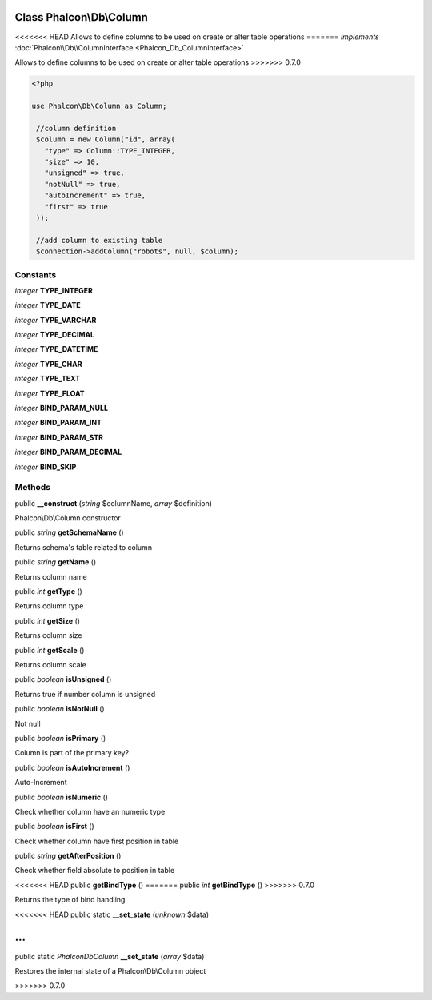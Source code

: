 Class **Phalcon\\Db\\Column**
=============================

<<<<<<< HEAD
Allows to define columns to be used on create or alter table operations 
=======
*implements* :doc:`Phalcon\\Db\\ColumnInterface <Phalcon_Db_ColumnInterface>`

Allows to define columns to be used on create or alter table operations  
>>>>>>> 0.7.0

.. code-block:: php

    <?php

    use Phalcon\Db\Column as Column;
    
     //column definition
     $column = new Column("id", array(
       "type" => Column::TYPE_INTEGER,
       "size" => 10,
       "unsigned" => true,
       "notNull" => true,
       "autoIncrement" => true,
       "first" => true
     ));
    
     //add column to existing table
     $connection->addColumn("robots", null, $column);



Constants
---------

*integer* **TYPE_INTEGER**

*integer* **TYPE_DATE**

*integer* **TYPE_VARCHAR**

*integer* **TYPE_DECIMAL**

*integer* **TYPE_DATETIME**

*integer* **TYPE_CHAR**

*integer* **TYPE_TEXT**

*integer* **TYPE_FLOAT**

*integer* **BIND_PARAM_NULL**

*integer* **BIND_PARAM_INT**

*integer* **BIND_PARAM_STR**

*integer* **BIND_PARAM_DECIMAL**

*integer* **BIND_SKIP**

Methods
---------

public  **__construct** (*string* $columnName, *array* $definition)

Phalcon\\Db\\Column constructor



public *string*  **getSchemaName** ()

Returns schema's table related to column



public *string*  **getName** ()

Returns column name



public *int*  **getType** ()

Returns column type



public *int*  **getSize** ()

Returns column size



public *int*  **getScale** ()

Returns column scale



public *boolean*  **isUnsigned** ()

Returns true if number column is unsigned



public *boolean*  **isNotNull** ()

Not null



public *boolean*  **isPrimary** ()

Column is part of the primary key?



public *boolean*  **isAutoIncrement** ()

Auto-Increment



public *boolean*  **isNumeric** ()

Check whether column have an numeric type



public *boolean*  **isFirst** ()

Check whether column have first position in table



public *string*  **getAfterPosition** ()

Check whether field absolute to position in table



<<<<<<< HEAD
public  **getBindType** ()
=======
public *int*  **getBindType** ()
>>>>>>> 0.7.0

Returns the type of bind handling



<<<<<<< HEAD
public static  **__set_state** (*unknown* $data)

...
=======
public static *\Phalcon\Db\Column*  **__set_state** (*array* $data)

Restores the internal state of a Phalcon\\Db\\Column object

>>>>>>> 0.7.0


